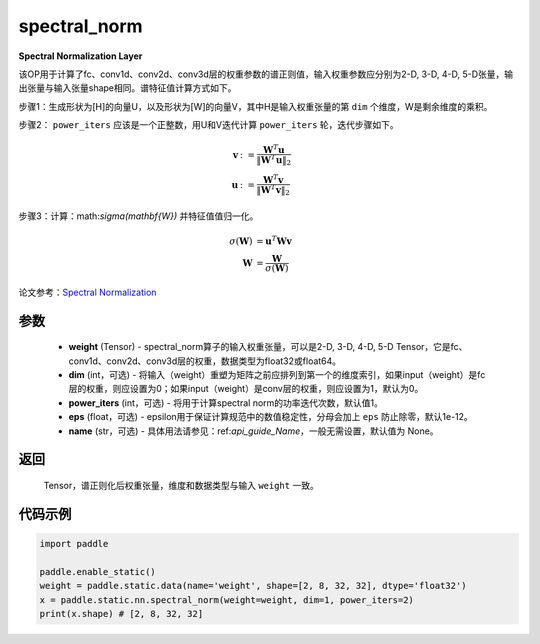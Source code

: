 .. _cn_api_fluid_layers_spectral_norm:

spectral_norm
-------------------------------

.. py:function:: paddle.static.nn.spectral_norm(weight, dim=0, power_iters=1, eps=1e-12, name=None)

**Spectral Normalization Layer**

该OP用于计算了fc、conv1d、conv2d、conv3d层的权重参数的谱正则值，输入权重参数应分别为2-D, 3-D, 4-D, 5-D张量，输出张量与输入张量shape相同。谱特征值计算方式如下。

步骤1：生成形状为[H]的向量U，以及形状为[W]的向量V，其中H是输入权重张量的第 ``dim`` 个维度，W是剩余维度的乘积。

步骤2： ``power_iters`` 应该是一个正整数，用U和V迭代计算 ``power_iters`` 轮，迭代步骤如下。

.. math::

    \mathbf{v} &:= \frac{\mathbf{W}^{T} \mathbf{u}}{\|\mathbf{W}^{T} \mathbf{u}\|_2}\\
    \mathbf{u} &:= \frac{\mathbf{W}^{T} \mathbf{v}}{\|\mathbf{W}^{T} \mathbf{v}\|_2}

步骤3：计算：math:`\sigma(\mathbf{W})` 并特征值值归一化。

.. math::
    \sigma(\mathbf{W}) &= \mathbf{u}^{T} \mathbf{W} \mathbf{v}\\
    \mathbf{W} &= \frac{\mathbf{W}}{\sigma(\mathbf{W})}

论文参考：`Spectral Normalization <https://arxiv.org/abs/1802.05957>`_

参数
:::::::::

    - **weight** (Tensor) - spectral_norm算子的输入权重张量，可以是2-D, 3-D, 4-D, 5-D Tensor，它是fc、conv1d、conv2d、conv3d层的权重，数据类型为float32或float64。
    - **dim** (int，可选) - 将输入（weight）重塑为矩阵之前应排列到第一个的维度索引，如果input（weight）是fc层的权重，则应设置为0；如果input（weight）是conv层的权重，则应设置为1，默认为0。
    - **power_iters** (int，可选) - 将用于计算spectral norm的功率迭代次数，默认值1。
    - **eps** (float，可选) - epsilon用于保证计算规范中的数值稳定性，分母会加上 ``eps`` 防止除零，默认1e-12。
    - **name** (str，可选) - 具体用法请参见：ref:`api_guide_Name`，一般无需设置，默认值为 None。

返回
:::::::::

    Tensor，谱正则化后权重张量，维度和数据类型与输入 ``weight`` 一致。


代码示例
:::::::::

.. code-block:: python

    import paddle

    paddle.enable_static()
    weight = paddle.static.data(name='weight', shape=[2, 8, 32, 32], dtype='float32')
    x = paddle.static.nn.spectral_norm(weight=weight, dim=1, power_iters=2)
    print(x.shape) # [2, 8, 32, 32]
